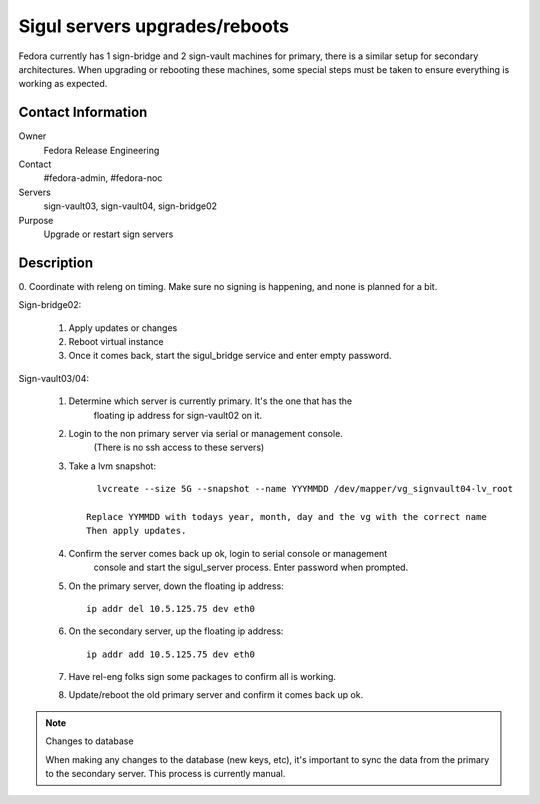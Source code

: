 .. title: Sigul Servers Maintenance SOP
.. slug: infra-sigul-mainenance
.. date: 2015-02-04
.. taxonomy: Contributors/Infrastructure
==============================
Sigul servers upgrades/reboots
==============================

Fedora currently has 1 sign-bridge and 2 sign-vault machines for primary, there
is a similar setup for secondary architectures. When upgrading or rebooting
these machines, some special steps must be taken to ensure everything is
working as expected.

Contact Information
-------------------

Owner
	Fedora Release Engineering
Contact
	#fedora-admin, #fedora-noc
Servers
	sign-vault03, sign-vault04, sign-bridge02
Purpose
	Upgrade or restart sign servers

Description
-----------
0. Coordinate with releng on timing. Make sure no signing is happening, and
none is planned for a bit. 

Sign-bridge02: 

  1. Apply updates or changes

  2. Reboot virtual instance

  3. Once it comes back, start the sigul_bridge service and enter empty password.

Sign-vault03/04: 

  1. Determine which server is currently primary. It's the one that has the
      floating ip address for sign-vault02 on it. 

  2. Login to the non primary server via serial or management console. 
      (There is no ssh access to these servers)

  3. Take a lvm snapshot::

        lvcreate --size 5G --snapshot --name YYYMMDD /dev/mapper/vg_signvault04-lv_root

      Replace YYMMDD with todays year, month, day and the vg with the correct name 
      Then apply updates. 

  4. Confirm the server comes back up ok, login to serial console or management
      console and start the sigul_server process. Enter password when prompted. 

  5. On the primary server, down the floating ip address::

        ip addr del 10.5.125.75 dev eth0

  6. On the secondary server, up the floating ip address::

        ip addr add 10.5.125.75 dev eth0

  7. Have rel-eng folks sign some packages to confirm all is working. 

  8. Update/reboot the old primary server and confirm it comes back up ok. 

.. note:: Changes to database

    When making any changes to the database (new keys, etc), it's important to 
    sync the data from the primary to the secondary server. This process is
    currently manual. 
